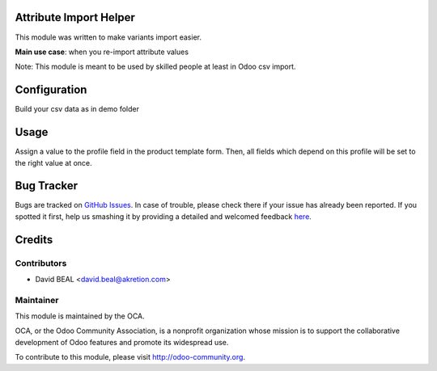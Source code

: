 .. image:: https://img.shields.io/badge/licence-AGPL--3-blue.svg
    :alt: License: AGPL-3

Attribute Import Helper
=======================

This module was written to make variants import easier.

**Main use case**: when you re-import attribute values


Note: This module is meant to be used by skilled people at least in Odoo csv import.


Configuration
=============

Build your csv data as in demo folder


Usage
=====

Assign a value to the profile field in the product template form.
Then, all fields which depend on this profile will be set to the right value at once.


Bug Tracker
===========

Bugs are tracked on `GitHub Issues <https://github.com/OCA/product-attribute/issues>`_.
In case of trouble, please check there if your issue has already been reported.
If you spotted it first, help us smashing it by providing a detailed and welcomed feedback
`here <https://github.com/OCA/product-attribute/issues/new?body=module:%20attribute_import_helper%0Aversion:%200.5%0A%0A**Steps%20to%20reproduce**%0A-%20...%0A%0A**Current%20behavior**%0A%0A**Expected%20behavior**>`_.


Credits
=======

Contributors
------------

* David BEAL <david.beal@akretion.com>



Maintainer
----------

.. image:: http://odoo-community.org/logo.png
   :alt: Odoo Community Association
   :target: http://odoo-community.org

This module is maintained by the OCA.

OCA, or the Odoo Community Association, is a nonprofit organization whose
mission is to support the collaborative development of Odoo features and
promote its widespread use.

To contribute to this module, please visit http://odoo-community.org.
